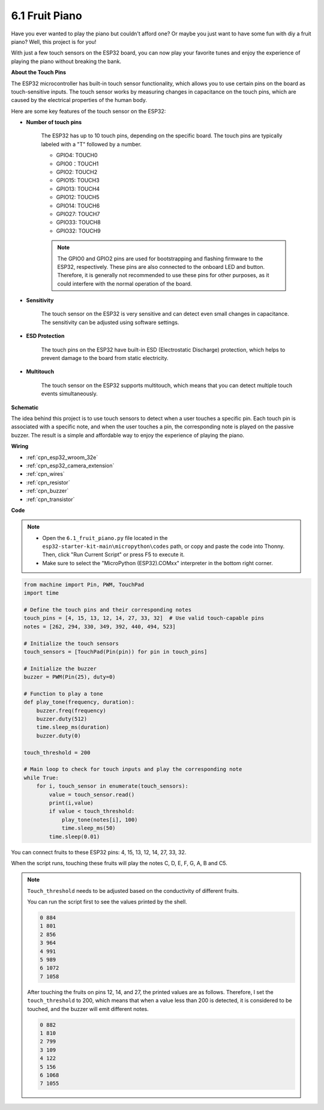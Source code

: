 .. _py_fruit_piano:

6.1 Fruit Piano
============================

Have you ever wanted to play the piano but couldn't afford one? Or maybe you just want to have some fun with diy a fruit piano? Well, this project is for you! 

With just a few touch sensors on the ESP32 board, you can now play your favorite tunes and enjoy the experience of playing the piano without breaking the bank.


**About the Touch Pins**

The ESP32 microcontroller has built-in touch sensor functionality, which allows you to use certain pins on the board 
as touch-sensitive inputs. The touch sensor works by measuring changes in capacitance on the touch pins, 
which are caused by the electrical properties of the human body.

Here are some key features of the touch sensor on the ESP32:

* **Number of touch pins**

    The ESP32 has up to 10 touch pins, depending on the specific board. The touch pins are typically labeled with a "T" followed by a number.

    * GPIO4: TOUCH0
    * GPIO0：TOUCH1
    * GPIO2: TOUCH2
    * GPIO15: TOUCH3
    * GPIO13: TOUCH4
    * GPIO12: TOUCH5
    * GPIO14: TOUCH6
    * GPIO27: TOUCH7
    * GPIO33: TOUCH8
    * GPIO32: TOUCH9

    .. note::
        The GPIO0 and GPIO2 pins are used for bootstrapping and flashing firmware to the ESP32, respectively. These pins are also connected to the onboard LED and button. Therefore, it is generally not recommended to use these pins for other purposes, as it could interfere with the normal operation of the board.

* **Sensitivity**

    The touch sensor on the ESP32 is very sensitive and can detect even small changes in capacitance. The sensitivity can be adjusted using software settings.

* **ESD Protection**

    The touch pins on the ESP32 have built-in ESD (Electrostatic Discharge) protection, which helps to prevent damage to the board from static electricity.

* **Multitouch**

    The touch sensor on the ESP32 supports multitouch, which means that you can detect multiple touch events simultaneously.


**Schematic**

.. image:: ../../img/circuit/circuit_6.1_fruit_piano.png

The idea behind this project is to use touch sensors to detect when a user touches a specific pin. 
Each touch pin is associated with a specific note, and when the user touches a pin, 
the corresponding note is played on the passive buzzer. 
The result is a simple and affordable way to enjoy the experience of playing the piano.


**Wiring**

.. image:: ../../img/wiring/6.1_fruit_piano_bb.png

* :ref:`cpn_esp32_wroom_32e`
* :ref:`cpn_esp32_camera_extension`
* :ref:`cpn_wires`
* :ref:`cpn_resistor`
* :ref:`cpn_buzzer`
* :ref:`cpn_transistor`


**Code**


.. note::

    * Open the ``6.1_fruit_piano.py`` file located in the ``esp32-starter-kit-main\micropython\codes`` path, or copy and paste the code into Thonny. Then, click "Run Current Script" or press F5 to execute it.
    * Make sure to select the "MicroPython (ESP32).COMxx" interpreter in the bottom right corner. 



.. code-block:: python

    from machine import Pin, PWM, TouchPad
    import time

    # Define the touch pins and their corresponding notes
    touch_pins = [4, 15, 13, 12, 14, 27, 33, 32]  # Use valid touch-capable pins
    notes = [262, 294, 330, 349, 392, 440, 494, 523]

    # Initialize the touch sensors
    touch_sensors = [TouchPad(Pin(pin)) for pin in touch_pins]

    # Initialize the buzzer
    buzzer = PWM(Pin(25), duty=0)

    # Function to play a tone
    def play_tone(frequency, duration):
        buzzer.freq(frequency)
        buzzer.duty(512)
        time.sleep_ms(duration)
        buzzer.duty(0)

    touch_threshold = 200

    # Main loop to check for touch inputs and play the corresponding note
    while True:
        for i, touch_sensor in enumerate(touch_sensors):
            value = touch_sensor.read()
            print(i,value)
            if value < touch_threshold:
                play_tone(notes[i], 100)
                time.sleep_ms(50)
            time.sleep(0.01)


You can connect fruits to these ESP32 pins: 4, 15, 13, 12, 14, 27, 33, 32.

When the script runs, touching these fruits will play the notes C, D, E, F, G, A, B and C5.

.. note::
    ``Touch_threshold`` needs to be adjusted based on the conductivity of different fruits. 
    
    You can run the script first to see the values printed by the shell.

    .. code-block::

        0 884
        1 801
        2 856
        3 964
        4 991
        5 989
        6 1072
        7 1058

    After touching the fruits on pins 12, 14, and 27, the printed values are as follows. Therefore, I set the ``touch_threshold`` to 200, which means that when a value less than 200 is detected, it is considered to be touched, and the buzzer will emit different notes.
    
    .. code-block::

        0 882
        1 810
        2 799
        3 109
        4 122
        5 156
        6 1068
        7 1055

